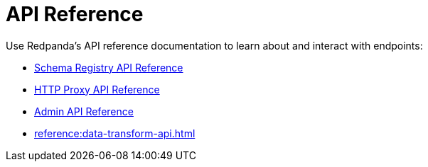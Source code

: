 = API Reference
:description: See the Schema Registry API, the HTTP Proxy API, the Admin API, and the Data Transforms API. 

Use Redpanda's API reference documentation to learn about and interact with endpoints:

* xref:api:ROOT:pandaproxy-schema-registry.adoc[Schema Registry API Reference]
* xref:api:ROOT:pandaproxy-rest.adoc[HTTP Proxy API Reference]
* xref:api:ROOT:admin-api.adoc[Admin API Reference]
* xref:reference:data-transform-api.adoc[]
